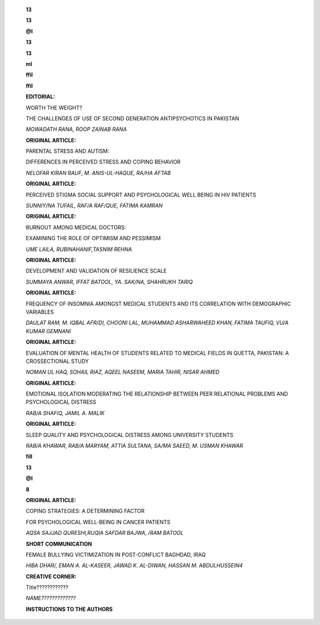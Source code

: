    |image1|\ **13**

   **13**

   **@I**

   **13**

   **13**

   **ml**

   **ffil**

   |image2|\ **ffil**

   **EDITORIAL:**

   WORTH THE WEIGHT?

   THE CHALLENGES OF USE OF SECOND GENERATION ANTIPSYCHOTICS IN PAKISTAN

   *MOWADATH RANA, ROOP ZAINAB RANA*

   **ORIGINAL ARTICLE:**

   PARENTAL STRESS AND AUTISM:

   DIFFERENCES IN PERCEIVED STRESS AND COPING BEHAVIOR

   *NELOFAR KIRAN RAUF, M. ANIS-UL-HAQUE, RA/HA AFTAB*

   **ORIGINAL ARTICLE:**

   PERCEIVED STIGMA SOCIAL SUPPORT AND PSYCHOLOGICAL WELL BEING IN HIV
   PATIENTS

   *SUNNIY/NA TUFAIL, RAF/A RAF/QUE, FATIMA KAMRAN*

   **ORIGINAL ARTICLE:**

   BURNOUT AMONG MEDICAL DOCTORS:

   EXAMINING THE ROLE OF OPTIMISM AND PESSIMISM

   *UME LAILA, RUBINAHANIF,TASNIM REHNA*

   **ORIGINAL ARTICLE:**

   DEVELOPMENT AND VALIDATION OF RESILIENCE SCALE

   *SUMMAYA ANWAR, IFFAT BATOOL, YA. SAK/NA, SHAHRUKH TARIQ*

   **ORIGINAL ARTICLE:**

   FREQUENCY OF INSOMNIA AMONGST MEDICAL STUDENTS AND ITS CORRELATION
   WITH DEMOGRAPHIC VARIABLES

   *DAULAT RAM, M. IQBAL AFR/DI, CHOONI LAL, MUHAMMAD ASHARWAHEED KHAN,
   FATIMA TAUFIQ, VU/A KUMAR GEMNANI*

   **ORIGINAL ARTICLE:**

   EVALUATION OF MENTAL HEALTH OF STUDENTS RELATED TO MEDICAL FIELDS IN
   QUETTA, PAKISTAN: A CROSSECTIONAL STUDY

   *NOMAN UL HAQ, SOHAIL RIAZ, AQEEL NASEEM, MARIA TAHIR, NISAR AHMED*

   **ORIGINAL ARTICLE:**

   EMOTIONAL ISOLATION MODERATING THE RELATIONSHIP BETWEEN PEER
   RELATIONAL PROBLEMS AND PSYCHOLOGICAL DISTRESS

   *RAB/A SHAFIQ, JAMIL A. MALIK*

   **ORIGINAL ARTICLE:**

   SLEEP QUALITY AND PSYCHOLOGICAL DISTRESS AMONG UNIVERSITY STUDENTS

   *RAB/A KHAWAR, RAB/A MARYAM, ATTIA SULTANA, SA/MA SAEED, M. USMAN
   KHAWAR*

   |image3|\ **fill**

   **13**

   **@I**

   **8**

   **ORIGINAL ARTICLE:**

   COPING STRATEGIES: A DETERMINING FACTOR

   FOR PSYCHOLOGICAL WELL-BEING IN CANCER PATIENTS

   *AQSA SAJJAD QURESHl,RUQIA SAFDAR BAJWA, /RAM BATOOL*

   **SHORT COMMUNICATION**

   FEMALE BULLYING VICTIMIZATION IN POST-CONFLICT BAGHDAD, IRAQ

   *HIBA DHAR/, EMAN A. AL-KASEER, JAWAD K. AL-DIWAN, HASSAN M.
   ABDULHUSSEIN4*

   **CREATIVE CORNER:**

   Title????????????

   *NAME?????????????*

   **INSTRUCTIONS TO THE AUTHORS**

.. |image1| image:: media/image1.png
.. |image2| image:: media/image3.jpeg
   :width: 1.15176in
   :height: 1.00119in
.. |image3| image:: media/image4.jpeg

